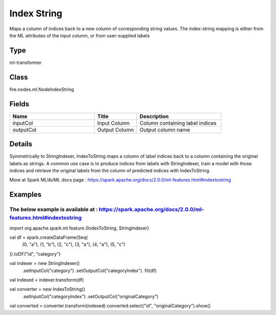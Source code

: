 Index String
=========== 

Maps a column of indices back to a new column of corresponding string values. The index-string mapping is either from the ML attributes of the input column, or from user-supplied labels

Type
--------- 

ml-transformer

Class
--------- 

fire.nodes.ml.NodeIndexString

Fields
--------- 

.. list-table::
      :widths: 10 5 10
      :header-rows: 1

      * - Name
        - Title
        - Description
      * - inputCol
        - Input Column
        - Column containing label indices
      * - outputCol
        - Output Column
        - Output column name


Details
-------


Symmetrically to StringIndexer, IndexToString maps a column of label indices back to a column containing the original labels as strings. 
A common use case is to produce indices from labels with StringIndexer, train a model with those indices and retrieve the original labels from the column of predicted indices with IndexToString.

More at Spark MLlib/ML docs page : https://spark.apache.org/docs/2.0.0/ml-features.html#indextostring


Examples
-------


The below example is available at : https://spark.apache.org/docs/2.0.0/ml-features.html#indextostring
+++++++++++++++

import org.apache.spark.ml.feature.{IndexToString, StringIndexer}

val df = spark.createDataFrame(Seq(
  (0, "a"),
  (1, "b"),
  (2, "c"),
  (3, "a"),
  (4, "a"),
  (5, "c")
)).toDF("id", "category")

val indexer = new StringIndexer()
  .setInputCol("category")
  .setOutputCol("categoryIndex")
  .fit(df)
val indexed = indexer.transform(df)

val converter = new IndexToString()
  .setInputCol("categoryIndex")
  .setOutputCol("originalCategory")

val converted = converter.transform(indexed)
converted.select("id", "originalCategory").show()
